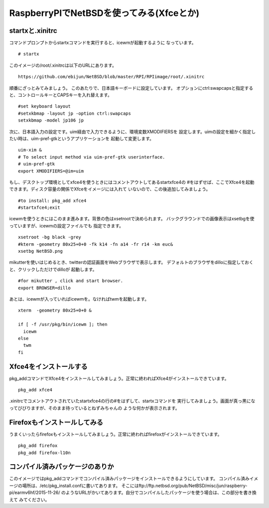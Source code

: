 .. 
 Copyright (c) 2013-6 Jun Ebihara All rights reserved.
 Redistribution and use in source and binary forms, with or without
 modification, are permitted provided that the following conditions
 are met:
 1. Redistributions of source code must retain the above copyright
    notice, this list of conditions and the following disclaimer.
 2. Redistributions in binary form must reproduce the above copyright
    notice, this list of conditions and the following disclaimer in the
    documentation and/or other materials provided with the distribution.
 THIS SOFTWARE IS PROVIDED BY THE AUTHOR ``AS IS'' AND ANY EXPRESS OR
 IMPLIED WARRANTIES, INCLUDING, BUT NOT LIMITED TO, THE IMPLIED WARRANTIES
 OF MERCHANTABILITY AND FITNESS FOR A PARTICULAR PURPOSE ARE DISCLAIMED.
 IN NO EVENT SHALL THE AUTHOR BE LIABLE FOR ANY DIRECT, INDIRECT,
 INCIDENTAL, SPECIAL, EXEMPLARY, OR CONSEQUENTIAL DAMAGES (INCLUDING, BUT
 NOT LIMITED TO, PROCUREMENT OF SUBSTITUTE GOODS OR SERVICES; LOSS OF USE,
 DATA, OR PROFITS; OR BUSINESS INTERRUPTION) HOWEVER CAUSED AND ON ANY
 THEORY OF LIABILITY, WHETHER IN CONTRACT, STRICT LIABILITY, OR TORT
 (INCLUDING NEGLIGENCE OR OTHERWISE) ARISING IN ANY WAY OUT OF THE USE OF
 THIS SOFTWARE, EVEN IF ADVISED OF THE POSSIBILITY OF SUCH DAMAGE.

===========================================
RaspberryPIでNetBSDを使ってみる(Xfceとか)
===========================================

..
 RaspberryPI向けNetBSDイメージ
 -------------------------------
 RaspberryPI上で動くNetBSDイメージを配布しています。SDにイメージをコピーして、
 HDMIケーブルとUSBキーボード/マウス/有線ネットワークをつないで、
 電源をつなぐと起動します。一度、SDカードのサイズまでパーティション領域を自動的に
 ひろげて、勝手にリブートします。
 そのあと、rootでログインできます。パスワードはつけていません。
 rootアカウントにログインできるのはコンソールからだけです。
 もうちょっと詳しい説明はこちらにあります。
 
 ::
 
  https://github.com/ebijun/NetBSD/blob/master/Guide/RPI.rst


startxと.xinitrc
------------------

コマンドプロンプトからstartxコマンドを実行すると、icewmが起動するように
なっています。

::

  # startx

このイメージの/root/.xinitrcは以下のURLにあります。

::

  https://github.com/ebijun/NetBSD/blob/master/RPI/RPIimage/root/.xinitrc


順番にざっとみてみましょう。
このあたりで、日本語キーボードに設定しています。
オプションにctrl:swapcapsと指定すると、コントロールキーとCAPSキーを入れ替えます。

::

 #set keyboard layout
 #setxkbmap -layout jp -option ctrl:swapcaps
 setxkbmap -model jp106 jp

次に、日本語入力の設定です。uim経由で入力できるように、環境変数XMODIFIERSを
設定します。uimの設定を細かく指定したい時は、uim-pref-gtkというアプリケーションを
起動して変更します。

::

 uim-xim &
 # To select input method via uim-pref-gtk userinterface.
 # uim-pref-gtk 
 export XMODIFIERS=@im=uim

もし、デスクトップ環境としてxfce4を使うときにはコメントアウトしてあるstartxfce4の
#をはずせば、ここでXfce4を起動できます。ディスク容量の関係でXfceをイメージには入れて
いないので、この後追加してみましょう。

::

 #to install: pkg_add xfce4
 #startxfce4;exit

icewmを使うときにはこのまま進みます。背景の色はxsetrootで決められます。
バックグラウンドでの画像表示はxsetbgを使っていますが、icewmの設定ファイルでも
指定できます。

::

  xsetroot -bg black -grey
  #kterm -geometry 80x25+0+0 -fk k14 -fn a14 -fr r14 -km euc&
  xsetbg NetBSD.png

mikutterを使いはじめるとき、twitterの認証画面をWebブラウザで表示します。
デフォルトのブラウザをdilloに指定しておくと、クリックしただけでdilloが
起動します。

::

  #for mikutter , click and start browser.
  export BROWSER=dillo

あとは、icewmが入っていればicewmを。なければtwmを起動します。

::

  xterm  -geometry 80x25+0+0 &
  
  if [ -f /usr/pkg/bin/icewm ]; then
    icewm
  else
    twm
  fi

Xfce4をインストールする
-------------------------

pkg_addコマンドでXfce4をインストールしてみましょう。正常に終わればXfce4がインストールできています。

::

  pkg_add xfce4


.xinitrcでコメントアウトされていたstartxfce4の行の#をはずして、startxコマンドを
実行してみましょう。画面が真っ黒になってびびりますが、そのまま待っているとねずみちゃんの
ような何かが表示されます。


Firefoxもインストールしてみる
-----------------------------

うまくいったらfirefoxもインストールしてみましょう。正常に終わればfirefoxがインストールできています。

::

  pkg_add firefox
  pkg_add firefox-l10n

コンパイル済みパッケージのありか
---------------------------------

このイメージではpkg_addコマンドでコンパイル済みパッケージをインストールできるようにしています。
コンパイル済みイメージの場所は、/etc/pkg_install.confに書いてあります。
そこにはftp://ftp.netbsd.org/pub/NetBSD/misc/jun/raspberry-pi/earmv6hf/2015-11-26/
のようなURLがかいてあります。自分でコンパイルしたパッケージを使う場合は、この部分を書き換えて
みてください。


